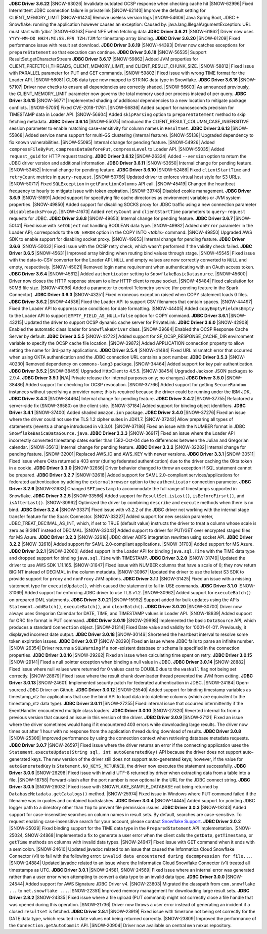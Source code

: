 **JDBC Driver 3.6.22**
|SNOW-63026| Invalidate outdated OCSP response when checking cache hit
|SNOW-62996| Fixed Intermittent JDBC connection failure in privatelink
|SNOW-62140| Improve the default setting for CLIENT_MEMORY_LIMIT
|SNOW-61424| Remove useless version logs
|SNOW-54606| Java Spring Boot, JDBC + Snowflake: running the application however causes an exception: Caused by: java.lang.IllegalArgumentException: URL must start with 'jdbc'
|SNOW-63163| Fixed NPE when fetching data
**JDBC Driver 3.6.21**
|SNOW-61862| Driver now uses ``YYYY-MM-DD HH24:MI:SS.FF9 TZH:TZM`` for timestamp array binding.
**JDBC Driver 3.6.20**
|SNOW-61209| Fixed performance issue with result set download.
**JDBC Driver 3.6.19**
|SNOW-44393| Driver now catches exceptions for ``prepareStatement`` so that execution can continue.
**JDBC Driver 3.6.18**
|SNOW-56535| Support ResultSet.getCharacterStream
**JDBC Driver 3.6.17**
|SNOW-59862| Added JVM properties for CLIENT_PREFETCH_THREADS, CLIENT_MEMORY_LIMIT, and CLIENT_RESULT_CHUNK_SIZE.
|SNOW-58812| Fixed issue with PARALLEL parameter for PUT and GET commands.
|SNOW-59802| Fixed issue with wrong TIME format for the Loader API.
|SNOW-56081| CLOB data type now mapped to STRING data type in Snowflake.
**JDBC Driver 3.6.16**
|SNOW-57107| Driver now checks to ensure all dependencies are correctly shaded.
|SNOW-56603| As announced previously, the CLIENT_MEMORY_LIMIT parameter now governs the total memory used per process instead of per query.
**JDBC Driver 3.6.15**
|SNOW-56771| Implemented shading of additional dependencies to a new location to mitigate package conflicts.
|SNOW-57051| Fixed CVE-2018-11761.
|SNOW-56836| Added support for nanoseconds precision for TIMESTAMP data in Loader API.
|SNOW-56604| Added ``skipParsing`` option to ``prepareStatement`` method to skip fetching metadata.
**JDBC Driver 3.6.14**
|SNOW-55075| Introduced the CLIENT_RESULT_COLUMN_CASE_INSENSITIVE session parameter to enable matching case-sensitivity for column names in ``ResultSet``.
**JDBC Driver 3.6.13**
|SNOW-55868| Added service name support for multi-GS clustering (internal feature).
|SNOW-55138| Upgraded dependency to fix known vulnerabilities.
|SNOW-55095| Internal change for pending feature.
|SNOW-54926| Added ``compressFileByPut``, ``compressDataBeforePut``, ``compressLevel`` to Loader API.
|SNOW-55035| Added ``request_guid`` for HTTP request tracing.
**JDBC Driver 3.6.12**
|SNOW-26324| Added ``--version`` option to return the JDBC driver version and additional information.
**JDBC Driver 3.6.11**
|SNOW-53650| Internal change for pending feature.
|SNOW-53452| Internal change for pending feature.
**JDBC Driver 3.6.10**
|SNOW-52486| Fixed ``clientStartTime`` and ``retryCount`` metrics in ``query-request``.
|SNOW-50766| Updated driver to enforce virtual host style for S3 URLs.
|SNOW-50717| Fixed ``SQLException`` in ``getFunctionColumns`` API call.
|SNOW-45419| Changed the heartbeat frequency to hourly to mitigate issue with token expiration.
|SNOW-39748| Disabled cookie management.
**JDBC Driver 3.6.9**
|SNOW-51691| Added support for specifying file cache directories as environment variables or JVM system properties.
|SNOW-49850| Added support for disabling SOCKS proxy for JDBC traffic using a new connection parameter (``disableSocksProxy``).
|SNOW-41673| Added ``retryCount`` and ``clientStartTime`` parameters to ``query-request`` requests for JDBC.
**JDBC Driver 3.6.8**
|SNOW-49653| Internal change for pending feature.
**JDBC Driver 3.6.7**
|SNOW-50141| Fixed issue with ``setObject`` not handling BOOLEAN data type.
|SNOW-49982| Added ``onError`` parameter in the Loader API; corresponds to the ``ON_ERROR`` option in the COPY INTO *<table>* command.
|SNOW-49850| Upgraded AWS SDK to enable support for disabling socket proxy.
|SNOW-49653| Internal change for pending feature.
**JDBC Driver 3.6.6**
|SNOW-50032| Fixed issue with the OCSP retry check, which wasn't performed if the validity check failed. 
**JDBC Driver 3.6.5**
|SNOW-45631| Improved array binding when routing bind values through stage.
|SNOW-45545| Fixed issue with the data-to-CSV converter for the Loader API. ``NULL`` and empty values are now correctly converted to ``NULL`` and empty, respectively.
|SNOW-45021| Removed login name requirement when authenticating with an OAuth access token.
**JDBC Driver 3.6.4**
|SNOW-45612| Added ``authenticator`` setting to ``SnowflakeBasicDatasource``.
|SNOW-45600| Driver now closes the HTTP response stream to allow HTTP client to reuse socket.
|SNOW-45484| Fixed calculation for 50MB file size.
|SNOW-41096| Added a parameter to control Telemetry service (for pending feature in the Spark Connector).
**JDBC Driver 3.6.3**
|SNOW-43251| Fixed erroneous exception raised when COPY statement loads 0 files.
**JDBC Driver 3.6.2**
|SNOW-44536| Fixed the Loader API to support CSV filenames that contain spaces.
|SNOW-44497| Fixed the Loader API to suppress race conditions for date formatting.
|SNOW-44405| Added ``copyEmptyFieldAsEmpty`` to the Loader API to support ``EMPTY_FIELD_AS_NULL=false`` option for COPY command.
**JDBC Driver 3.6.1**
|SNOW-43215| Updated the driver to support OCSP dynamic cache server for PrivateLink.
**JDBC Driver 3.6.0**
|SNOW-42908| Enabled the automatic class loader for ``SnowflakeDriver`` class. 
|SNOW-39684| Enabled the OCSP Response Cache Server by default.
**JDBC Driver 3.5.5**
|SNOW-42722| Added support for SF_OCSP_RESPONSE_CACHE_DIR environment variable to specify the OCSP cache file location.
|SNOW-39872| Added APPLICATION connection property to allow setting the name for 3rd-party applications.
**JDBC Driver 3.5.4**
|SNOW-41484| Fixed URL mismatch error that occurred when using OKTA authentication and the JDBC connection URL contains a port number.
**JDBC Driver 3.5.3**
|SNOW-40230| Removed dependency on ``commons-lang3`` package.
|SNOW-34464| Added support for key pair authentication.
**JDBC Driver 3.5.2**
|SNOW-38455| Upgraded HttpClient to 4.5.5.
|SNOW-38454| Upgraded Jackson JSON packages to 2.9.4.
**JDBC Driver 3.5.1**
|N/A| Private release (for internal purposes only; no changes)
**JDBC Driver 3.5.0**
|SNOW-38486| Added support for checking for OCSP revocation.
|SNOW-37766| Added support for getting ``SecureRandom`` instances without specifying a provider name; this is required because the driver could be running under the IBM JDK.
**JDBC Driver 3.4.3**
|SNOW-34464| Internal change for pending feature.
**JDBC Driver 3.4.2**
|SNOW-37755| Refactored a server-side fix (SNOW-36580) on the client side.
|SNOW-37184| Added support for binding object identifiers.
**JDBC Driver 3.4.1**
|SNOW-37400| Added shaded ``amazon.ion`` package.
**JDBC Driver 3.4.0**
|SNOW-37276| Fixed an issue where the driver could not use the TLS 1.2 cipher suites in JDK1.7.
|SNOW-37242| Allow preparing all types of statements (reverts a change introduced in v3.3.0).
|SNOW-37186| Fixed an issue with the NUMBER format in JDBC ``SnowflakeBasicaDataSource.java``.
**JDBC Driver 3.3.3**
|SNOW-36917| Fixed an issue where the Loader API incorrectly converted timestamp dates earlier than 1582-Oct-04 due to differences between the Julian and Gregorian calendar.
|SNOW-35613| Internal change for pending feature.
**JDBC Driver 3.3.2**
|SNOW-32282| Internal change for pending feature.
|SNOW-32001| Replaced AWS_ID and AWS_KEY with newer versions.
**JDBC Driver 3.3.1**
|SNOW-30511| Fixed issue where Okta returned a 403 error (during federated authentication) due to the driver caching the Okta token in a cookie.
**JDBC Driver 3.3.0**
|SNOW-32656| Driver behavior changed to throw an exception if SQL statement cannot be prepared.
**JDBC Driver 3.2.7**
|SNOW-32618| Added support for SAML 2.0-compliant services/applications for federated authentication by adding the ``externalbrowser`` option to the ``authenticator`` connection parameter.
**JDBC Driver 3.2.6**
|SNOW-31633| Changed ``SFTimestamp`` to accommodate the full range of timestamps supported in Snowflake.
**JDBC Driver 3.2.5**
|SNOW-33566| Added support for ``ResultSet.isLast()``, ``isBeforeFirsrt()``, and ``isAfterLast()``.
|SNOW-30962| Optimized the driver by combining ``describe`` and ``execute`` methods when there is no bind.
**JDBC Driver 3.2.4**
|SNOW-33371| Fixed issue with v3.2.2 of the JDBC driver not working with the internal stage transfer feature for the Spark Connector.
|SNOW-33227| Added support for new session parameter, JDBC_TREAT_DECIMAL_AS_INT, which, if set to TRUE (default value) instructs the driver to treat a column whose scale is zero as BIGINT instead of DECIMAL.
|SNOW-33042| Added support to driver for PUT/GET over encrypted staged files for MS Azure.
**JDBC Driver 3.2.3**
|SNOW-32618| JDBC driver ADFS integration rewritten using socket API.
**JDBC Driver 3.2.2**
|SNOW-32618| Added support for SAML 2.0-compliant applications.
|SNOW-31703| Added support for MS Azure.
**JDBC Driver 3.2.1**
|SNOW-32060| Added support in the Loader API for binding ``java.sql.Time`` with the TIME data type and dropped support for binding ``java.sql.Time`` with TIMESTAMP.
**JDBC Driver 3.2.0**
|SNOW-31749| Updated the driver to use AWS SDK 1.11.165.
|SNOW-31647| Fixed issue with NUMBER columns that have a scale of 0; they now return BIGINT instead of DECIMAL in the column metadata.
|SNOW-30967| Updated the driver to use the latest S3 SDK to provide support for ``proxy`` and ``nonProxy`` JVM options.
**JDBC Driver 3.1.1**
|SNOW-31425| Fixed an issue with a missing statement type for ``executeUpdate()``, which caused the statement to fail in USE commands.
**JDBC Driver 3.1.0**
|SNOW-31069| Added support for enforcing JDBC driver to use TLS v1.2.
|SNOW-30962| Added support for ``executeBatch()`` on prepared DML statements.
**JDBC Driver 3.0.21**
|SNOW-15992| Support added for bulk updates using the APIs ``Statement.addBatch()``, ``executeBatch()``, and ``clearBatch()``.
**JDBC Driver 3.0.20**
|SNOW-30700| Driver now always uses Gregorian Calendar for DATE, TIME, and TIMESTAMP values in Loader API.
|SNOW-18939| Added support for ORC file format in PUT command.
**JDBC Driver 3.0.19**
|SNOW-29998| Implemented the basic ``DataSource`` API, which produces a standard ``Connection`` object.
|SNOW-21314| Fixed Date value and validity for '0001-01-01'. Previously, it displayed incorrect date output.
**JDBC Driver 3.0.18**
|SNOW-30146| Shortened the heartbeat interval to resolve some token expiration issues.
**JDBC Driver 3.0.17**
|SNOW-28390| Fixed an issue where JDBC fails to parse an infinite number.
|SNOW-26354| Driver returns a ``SQLWarning`` if a non-existent database or schema is specified in the connection properties.
**JDBC Driver 3.0.16**
|SNOW-29262| Fixed an issue when calculating time spent on retry.
**JDBC Driver 3.0.15**
|SNOW-29141| Fixed a null pointer exception when binding a null value in JDBC.
**JDBC Driver 3.0.14**
|SNOW-28882| Fixed issue where null values were returned for 0 values cast to DOUBLE due to the ``wasNull`` flag not being set correctly. 
|SNOW-28879| Fixed issue where the result chunk downloader thread prevented the JVM from exiting.
**JDBC Driver 3.0.13**
|SNOW-24601| Implemented security patch for federated authentication in JDBC.
|SNOW-24184| Open-sourced JDBC Driver on Github.
**JDBC Driver 3.0.12**
|SNOW-25540| Added support for binding timestamp variables as timestamp_ntz for applications that use the bind API to load data into datetime columns (which are equivalent to the timestamp_ntz data type).
**JDBC Driver 3.0.11**
|SNOW-27255| Fixed internal issue that occurred intermittently if the EventHandler encountered multiple class loaders.
**JDBC Driver 3.0.10**
|SNOW-27320| Reverted internal fix from a previous version that caused an issue in this version of the driver.
**JDBC Driver 3.0.9**
|SNOW-27121| Fixed an issue where the driver sometimes would hang if it encountered 403 errors while downloading large results. The driver now times out after 1 hour with no response from the application thread during download of results.
**JDBC Driver 3.0.8**
|SNOW-25306| Improved performance by using the connection context when retrieving database metadata requests.
**JDBC Driver 3.0.7**
|SNOW-26597| Fixed issue where the driver returns an error if the connecting application uses the ``Statement.executeUpdate(String sql, int autoGeneratedKey)`` API because the driver does not support auto-generated keys. The new version of the driver still does not support auto-generated keys; however, if the value for ``autoGeneratedKey`` is ``Statement.NO_KEYS_RETURNED``, the driver now executes the statement successfully.
**JDBC Driver 3.0.6**
|SNOW-26298| Fixed issue with invalid UTF-8 returned by driver when extracting data from a table into a file.
|SNOW-18758| Forward-slash after the port number is now optional in the URL for the JDBC connect string.
**JDBC Driver 3.0.5**
|SNOW-26032| Fixed issue with SNOWFLAKE_SAMPLE_DATABASE not being returned by ``DatabaseMetadata.getCatalogs()`` method.
|SNOW-25974| Fixed issue in Windows where PUT command failed if the filename was in quotes and contained backslashes.
**JDBC Driver 3.0.4**
|SNOW-14445| Added support for pointing JDBC logger path to a directory other than ``tmp`` to prevent file permission issues.
**JDBC Driver 3.0.3**
|SNOW-18243| Added support for case-insensitive searches on column names in result sets. By default, searches are case-sensitive. To request enabling case-insensitive search for your account, please contact `Snowflake Support <https://support.snowflake.net/s/snowflake-support>`_.
**JDBC Driver 3.0.2**
|SNOW-25029| Fixed binding support for the TIME data type in the ``PreparedStatement`` API implementation.
|SNOW-25024, SNOW-24868| Implemented a fix to generate a user error when the client calls the ``getData``, ``getTimestamp``, or ``getTime`` methods on columns with invalid data types.
|SNOW-24947| Fixed issue with GET command when it ends with a semicolon.
|SNOW-24610| Updated javadoc related to an issue that caused the Informatica Cloud Snowflake Connector (v1) to fail with the following error: ``invalid data encountered during decompression for file...``.
|SNOW-24884| Updated javadoc related to an issue where the Informatica Cloud Snowflake Connector (v1) treated all timestamps as UTC.
**JDBC Driver 3.0.1**
|SNOW-24581, SNOW-24569| Fixed issue where an internal error was generated rather than a user error when attempting to convert a data type to an invalid data type.
**JDBC Driver 3.0.0**
|SNOW-24544| Added support for AWS Signature JDBC Driver v4.
|SNOW-23803| Migrated the classpath from ``com.snowflake ...`` to ``net.snowflake ...``.
|SNOW-22351| Improved memory management for downloading large result sets.
**JDBC Driver 2.8.2**
|SNOW-24335| Fixed issue where a file upload (PUT command) might not correctly close a file handle that was opened during this operation.
|SNOW-21736| Driver now throws a user error instead of generating an incident if a closed ``resultset`` is fetched.
**JDBC Driver 2.8.1**
|SNOW-23919| Fixed issue with timezone not being set correctly for the DATE data type, which resulted in date values not being returned correctly.
|SNOW-23809| Improved the performance of the ``Connection.getAutoCommit`` API.
|SNOW-20904| Driver now available on central ``mvn`` nexus repository.
